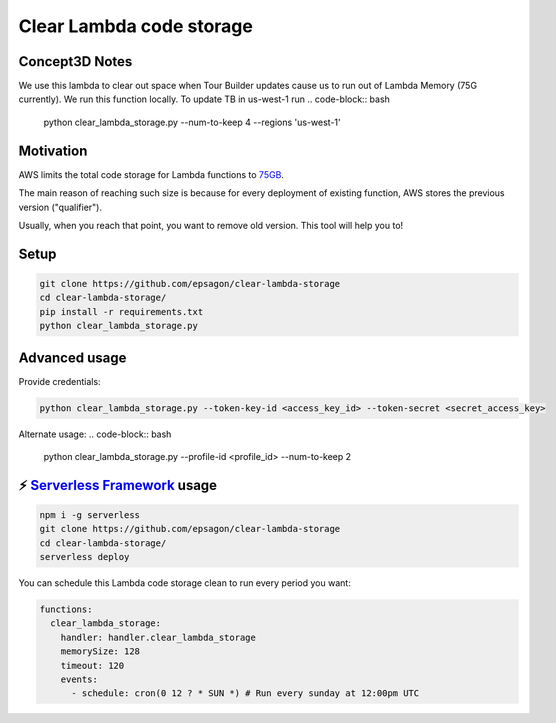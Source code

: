 Clear Lambda code storage
=====================

Concept3D Notes
---------------
We use this lambda to clear out space when Tour Builder updates cause us to run out of Lambda Memory (75G currently).
We run this function locally. To update TB in us-west-1 run 
.. code-block:: bash

    python clear_lambda_storage.py --num-to-keep 4 --regions 'us-west-1'



Motivation
----------
AWS limits the total code storage for Lambda functions to `75GB <https://docs.aws.amazon.com/lambda/latest/dg/limits.html#limits-list>`_.

The main reason of reaching such size is because for every deployment of existing function, AWS stores the previous version ("qualifier").

Usually, when you reach that point, you want to remove old version.
This tool will help you to!


Setup
-----
.. code-block:: bash

    git clone https://github.com/epsagon/clear-lambda-storage
    cd clear-lambda-storage/
    pip install -r requirements.txt
    python clear_lambda_storage.py


Advanced usage
-----

Provide credentials:

.. code-block:: bash

    python clear_lambda_storage.py --token-key-id <access_key_id> --token-secret <secret_access_key>

Alternate usage:
.. code-block:: bash

    python clear_lambda_storage.py --profile-id <profile_id> --num-to-keep 2

⚡️ `Serverless Framework <https://serverless.com>`_ usage
-----
.. code-block:: bash

    npm i -g serverless
    git clone https://github.com/epsagon/clear-lambda-storage
    cd clear-lambda-storage/
    serverless deploy

You can schedule this Lambda code storage clean to run every period you want:

.. code-block:: yaml

    functions:
      clear_lambda_storage:
        handler: handler.clear_lambda_storage
        memorySize: 128
        timeout: 120
        events:
          - schedule: cron(0 12 ? * SUN *) # Run every sunday at 12:00pm UTC
